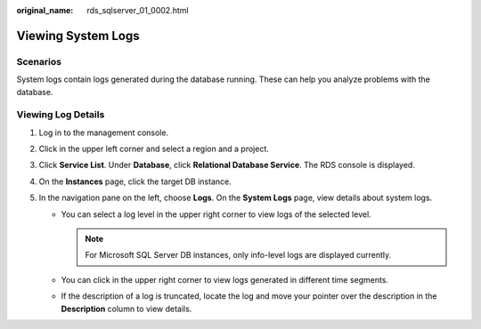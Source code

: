 :original_name: rds_sqlserver_01_0002.html

.. _rds_sqlserver_01_0002:

Viewing System Logs
===================

**Scenarios**
-------------

System logs contain logs generated during the database running. These can help you analyze problems with the database.

Viewing Log Details
-------------------

#. Log in to the management console.
#. Click |image1| in the upper left corner and select a region and a project.
#. Click **Service List**. Under **Database**, click **Relational Database Service**. The RDS console is displayed.
#. On the **Instances** page, click the target DB instance.
#. In the navigation pane on the left, choose **Logs**. On the **System Logs** page, view details about system logs.

   -  You can select a log level in the upper right corner to view logs of the selected level.

      .. note::

         For Microsoft SQL Server DB instances, only info-level logs are displayed currently.

   -  You can click |image2| in the upper right corner to view logs generated in different time segments.
   -  If the description of a log is truncated, locate the log and move your pointer over the description in the **Description** column to view details.

.. |image1| image:: /_static/images/en-us_image_0000001786854381.png
.. |image2| image:: /_static/images/en-us_image_0000001739973828.png
